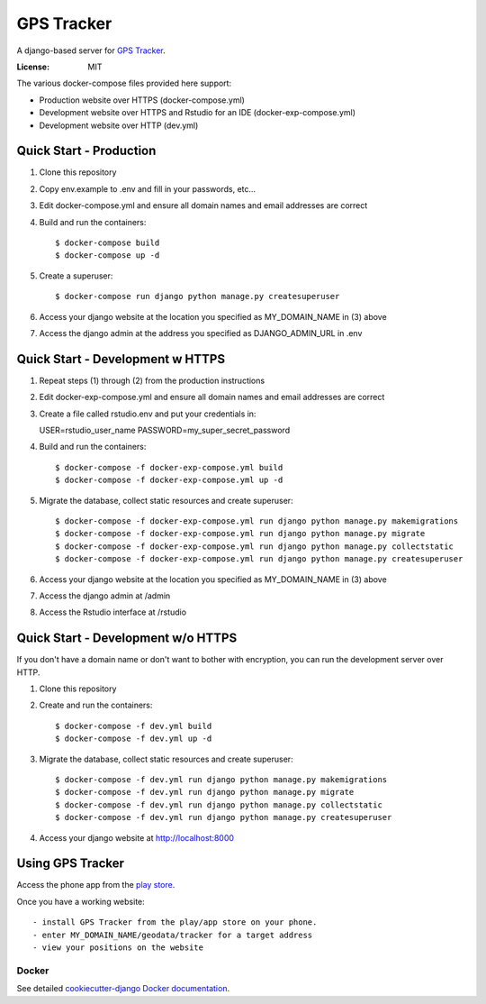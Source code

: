GPS Tracker
==================

A django-based server for `GPS Tracker`_.

.. _GPS Tracker: https://github.com/nickfox/GpsTracker

.. image:: https://img.shields.io/badge/built%20with-Cookiecutter%20Django-ff69b4.svg
     :target: https://github.com/pydanny/cookiecutter-django/
     :alt: Built with Cookiecutter Django


:License: MIT

The various docker-compose files provided here support:

- Production website over HTTPS (docker-compose.yml)
- Development website over HTTPS and Rstudio for an IDE (docker-exp-compose.yml)
- Development website over HTTP (dev.yml)

Quick Start - Production
------------------------

1.  Clone this repository
2.  Copy env.example to .env and fill in your passwords, etc...
3.  Edit docker-compose.yml and ensure all domain names and email addresses are correct
4.  Build and run the containers::

    $ docker-compose build
    $ docker-compose up -d
    
5.  Create a superuser::

    $ docker-compose run django python manage.py createsuperuser
    
6.  Access your django website at the location you specified as MY_DOMAIN_NAME in (3) above
7.  Access the django admin at the address you specified as DJANGO_ADMIN_URL in .env


Quick Start - Development w HTTPS
---------------------------------

1.  Repeat steps (1) through (2) from the production instructions 
2.  Edit docker-exp-compose.yml and ensure all domain names and email addresses are correct
3.  Create a file called rstudio.env and put your credentials in::

    USER=rstudio_user_name
    PASSWORD=my_super_secret_password

4.  Build and run the containers::

    $ docker-compose -f docker-exp-compose.yml build
    $ docker-compose -f docker-exp-compose.yml up -d
    
5.  Migrate the database, collect static resources and create superuser::

    $ docker-compose -f docker-exp-compose.yml run django python manage.py makemigrations
    $ docker-compose -f docker-exp-compose.yml run django python manage.py migrate
    $ docker-compose -f docker-exp-compose.yml run django python manage.py collectstatic
    $ docker-compose -f docker-exp-compose.yml run django python manage.py createsuperuser
    
6.  Access your django website at the location you specified as MY_DOMAIN_NAME in (3) above
7.  Access the django admin at /admin
8.  Access the Rstudio interface at /rstudio  

Quick Start - Development w/o HTTPS
-----------------------------------

If you don't have a domain name or don't want to bother with encryption, you can run the development server over HTTP.

1. Clone this repository
2. Create and run the containers::

    $ docker-compose -f dev.yml build
    $ docker-compose -f dev.yml up -d
    
3.  Migrate the database, collect static resources and create superuser::

    $ docker-compose -f dev.yml run django python manage.py makemigrations
    $ docker-compose -f dev.yml run django python manage.py migrate
    $ docker-compose -f dev.yml run django python manage.py collectstatic
    $ docker-compose -f dev.yml run django python manage.py createsuperuser
    
4.  Access your django website at http://localhost:8000

Using GPS Tracker
-----------------

Access the phone app from the `play store`_.

.. _`play store`: https://play.google.com/store/apps/details?id=com.websmithing.gpstracker

Once you have a working website::

- install GPS Tracker from the play/app store on your phone.
- enter MY_DOMAIN_NAME/geodata/tracker for a target address
- view your positions on the website



Docker
^^^^^^

See detailed `cookiecutter-django Docker documentation`_.

.. _`cookiecutter-django Docker documentation`: http://cookiecutter-django.readthedocs.io/en/latest/deployment-with-docker.html



